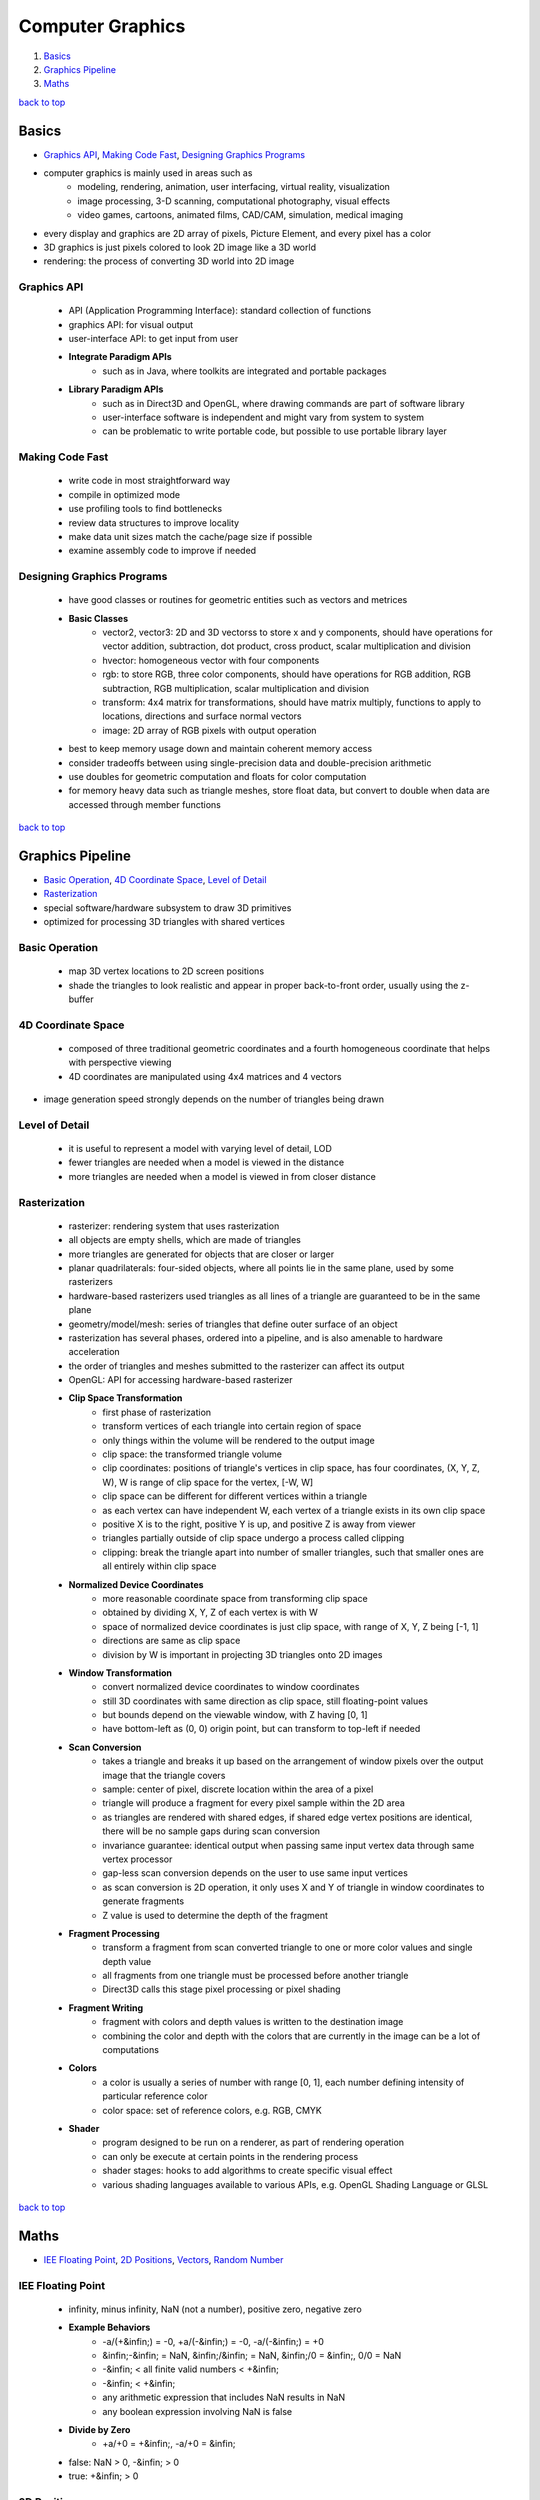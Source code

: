 =================
Computer Graphics
=================

1. `Basics`_
2. `Graphics Pipeline`_
3. `Maths`_

`back to top <#computer-graphics>`_

Basics
======

* `Graphics API`_, `Making Code Fast`_, `Designing Graphics Programs`_
* computer graphics is mainly used in areas such as
    * modeling, rendering, animation, user interfacing, virtual reality, visualization
    * image processing, 3-D scanning, computational photography, visual effects
    * video games, cartoons, animated films, CAD/CAM, simulation, medical imaging
* every display and graphics are 2D array of pixels, Picture Element, and every pixel has a
  color
* 3D graphics is just pixels colored to look 2D image like a 3D world
* rendering: the process of converting 3D world into 2D image

Graphics API
------------
    * API (Application Programming Interface): standard collection of functions
    * graphics API: for visual output
    * user-interface API: to get input from user
    * **Integrate Paradigm APIs**
        - such as in Java, where toolkits are integrated and portable packages
    * **Library Paradigm APIs**
        - such as in Direct3D and OpenGL, where drawing commands are part of software library
        - user-interface software is independent and might vary from system to system
        - can be problematic to write portable code, but possible to use portable library
          layer

Making Code Fast
----------------
    * write code in most straightforward way
    * compile in optimized mode
    * use profiling tools to find bottlenecks
    * review data structures to improve locality
    * make data unit sizes match the cache/page size if possible
    * examine assembly code to improve if needed

Designing Graphics Programs
---------------------------
    * have good classes or routines for geometric entities such as vectors and metrices
    * **Basic Classes**
        - vector2, vector3: 2D and 3D vectorss to store x and y components, should have
          operations for vector addition, subtraction, dot product, cross product, scalar
          multiplication and division
        - hvector: homogeneous vector with four components
        - rgb: to store RGB, three color components, should have operations for RGB addition,
          RGB subtraction, RGB multiplication, scalar multiplication and division
        - transform: 4x4 matrix for transformations, should have matrix multiply, functions
          to apply to locations, directions and surface normal vectors
        - image: 2D array of RGB pixels with output operation
    * best to keep memory usage down and maintain coherent memory access
    * consider tradeoffs between using single-precision data and double-precision arithmetic
    * use doubles for geometric computation and floats for color computation
    * for memory heavy data such as triangle meshes, store float data, but convert to double
      when data are accessed through member functions

`back to top <#computer-graphics>`_

Graphics Pipeline
=================

* `Basic Operation`_, `4D Coordinate Space`_, `Level of Detail`_
* `Rasterization`_
* special software/hardware subsystem to draw 3D primitives
* optimized for processing 3D triangles with shared vertices

Basic Operation
---------------
    * map 3D vertex locations to 2D screen positions
    * shade the triangles to look realistic and appear in proper back-to-front order, usually
      using the z-buffer

4D Coordinate Space
-------------------
    * composed of three traditional geometric coordinates and a fourth homogeneous coordinate
      that helps with perspective viewing
    * 4D coordinates are manipulated using 4x4 matrices and 4 vectors

* image generation speed strongly depends on the number of triangles being drawn

Level of Detail
---------------
    * it is useful to represent a model with varying level of detail, LOD
    * fewer triangles are needed when a model is viewed in the distance
    * more triangles are needed when a model is viewed in from closer distance

Rasterization
-------------
    * rasterizer: rendering system that uses rasterization
    * all objects are empty shells, which are made of triangles
    * more triangles are generated for objects that are closer or larger
    * planar quadrilaterals: four-sided objects, where all points lie in the same plane, used
      by some rasterizers
    * hardware-based rasterizers used triangles as all lines of a triangle are guaranteed to be
      in the same plane
    * geometry/model/mesh: series of triangles that define outer surface of an object
    * rasterization has several phases, ordered into a pipeline, and is also amenable to
      hardware acceleration
    * the order of triangles and meshes submitted to the rasterizer can affect its output
    * OpenGL: API for accessing hardware-based rasterizer
    * **Clip Space Transformation**
        - first phase of rasterization
        - transform vertices of each triangle into certain region of space
        - only things within the volume will be rendered to the output image
        - clip space: the transformed triangle volume
        - clip coordinates: positions of triangle's vertices in clip space, has four
          coordinates, (X, Y, Z, W), W is range of clip space for the vertex, [-W, W]
        - clip space can be different for different vertices within a triangle
        - as each vertex can have independent W, each vertex of a triangle exists in its own
          clip space
        - positive X is to the right, positive Y is up, and positive Z is away from viewer
        - triangles partially outside of clip space undergo a process called clipping
        - clipping: break the triangle apart into number of smaller triangles, such that
          smaller ones are all entirely within clip space
    * **Normalized Device Coordinates**
        - more reasonable coordinate space from transforming clip space
        - obtained by dividing X, Y, Z of each vertex is with W
        - space of normalized device coordinates is just clip space, with range of X, Y, Z
          being [-1, 1]
        - directions are same as clip space
        - division by W is important in projecting 3D triangles onto 2D images
    * **Window Transformation**
        - convert normalized device coordinates to window coordinates
        - still 3D coordinates with same direction as clip space, still floating-point values
        - but bounds depend on the viewable window, with Z having [0, 1]
        - have bottom-left as (0, 0) origin point, but can transform to top-left if needed
    * **Scan Conversion**
        - takes a triangle and breaks it up based on the arrangement of window pixels over the
          output image that the triangle covers
        - sample: center of pixel, discrete location within the area of a pixel
        - triangle will produce a fragment for every pixel sample within the 2D area
        - as triangles are rendered with shared edges, if shared edge vertex positions are
          identical, there will be no sample gaps during scan conversion
        - invariance guarantee: identical output when passing same input vertex data through
          same vertex processor
        - gap-less scan conversion depends on the user to use same input vertices
        - as scan conversion is 2D operation, it only uses X and Y of triangle in window
          coordinates to generate fragments
        - Z value is used to determine the depth of the fragment
    * **Fragment Processing**
        - transform a fragment from scan converted triangle to one or more color values and
          single depth value
        - all fragments from one triangle must be processed before another triangle
        - Direct3D calls this stage pixel processing or pixel shading
    * **Fragment Writing**
        - fragment with colors and depth values is written to the destination image
        - combining the color and depth with the colors that are currently in the image can be
          a lot of computations
    * **Colors**
        - a color is usually a series of number with range [0, 1], each number defining
          intensity of particular reference color
        - color space: set of reference colors, e.g. RGB, CMYK
    * **Shader**
        - program designed to be run on a renderer, as part of rendering operation
        - can only be execute at certain points in the rendering process
        - shader stages: hooks to add algorithms to create specific visual effect
        - various shading languages available to various APIs, e.g. OpenGL Shading Language or
          GLSL

`back to top <#computer-graphics>`_

Maths
=====

* `IEE Floating Point`_, `2D Positions`_, `Vectors`_, `Random Number`_

IEE Floating Point
------------------
    * infinity, minus infinity, NaN (not a number), positive zero, negative zero
    * **Example Behaviors**
        - -a/(+&infin;) = -0, +a/(-&infin;) = -0, -a/(-&infin;) = +0
        - &infin;-&infin; = NaN, &infin;/&infin; = NaN, &infin;/0 = &infin;, 0/0 = NaN
        - -&infin; < all finite valid numbers < +&infin;
        - -&infin; < +&infin;
        - any arithmetic expression that includes NaN results in NaN
        - any boolean expression involving NaN is false
    * **Divide by Zero**
        - +a/+0 = +&infin;, -a/+0 = &infin;
    * false: NaN > 0, -&infin; > 0
    * true: +&infin; > 0

2D Positions
------------
    * system display is a pixel grid in two dimensions with (x, y) for positions
    * can use Euclidean plane to visualize
    * most APIs have (0, 0) in top-left
    * can represent a 2D value as a vector, ``a = (4, 2), b = (6, 7)``
    * subtraction: Destination - Start = Distance, b(6, 7) - a(4, 2) = c(2, 5)
    * addition: Start + Distance = Destination
    * **Trigonometry**
        - SOH: sin&Theta; = Opposite / Hypotenuse
        - CAH: cos&Theta; = Adjacent / Hypotenuse
        - TOA: tan&Theta; = Opposite / Adjacent
    * **Circle Collisions**
        - c1(x1, y1, r1), c2(x2, y2, r2)
        - Vector D = (x2 - x1, y2 - y1), Dist = sqrt(D.x<sup>2</sup> + D.y<sup>2</sup>)
        - collision = Dist < Radius Sum = Dist < r1 + r2
        - since sqrt is expensive, can optimize by squaring both sides
        - DistSq = D.x<sup>2</sup> + D.y<sup>2</sup>, collision = DistSq < (r1 + r2)<sup>2</sup>

Vectors
-------
    * **Dimensionality**
        - represents the number of dimensions a vector has
        - e.g two-dimensional vector is in single plane and three-dimensional vector in
          physical space
        - can have higher dimensions, but generally deal with dimensions between 2 and 4
        - a vector with only one dimension is called a scalar
    * **Geometrical**
        - a vector can represent a position or a direction within a space
        - direction vectors do not have an origin, simply specify a direction in space
    * **Numerical**
        - a vector can be a sequence of numbers
        - two-dimensional vector has two numbers, three-dimensional vector has three numbers
        - scalars are just single number
    * **Components**
        - numbers within a vector
        - e.g 3D vector of (0, 2, 4) has x = 0, y = 2, z = 4
        - component-wise operation: any operation performed on each component of a vector,
          requires vectors to have same dimensionality
    * **Addition**
        - vector directions can be shifted around without changing values
        - if two vectors are put head to tail, vector sum is the direction from the tail of
          the first vector to the head of the last
        - numerical sum of two vectors is the sum of corresponding components
    * **Negation & Subtraction**
        - negation reverses the direction of a vector, negate each component of the vector
        - subtraction is the same as addition with a negated second vector
    * **Multiplication**
        - no real geometric equivalent, but numerical equivalent is useful
        - two vectors are multiplied component-wise, like addition
    * **Vector/Scalar Operations**
        - vectors can be operated on by scalar values
        - magnifies or shrinks vector length, depending on the scalar value
        - scaling: component-wise, each component of vector is multiplied with a scalar
        - addition: component-wise, each component of vector is added with a scalar
    * **Vector Algebra**
        - vector addition and multiplication, and vector/scalar operations are commutative,
          associative and distributive
    * **Length**
        - distance from starting point to ending point
        - use Pythagorean theorem to compute any arbitrary dimensions
        - e.g. &Sqrt;x<sup>2</sup> + y<sup>2</sup> + z<sup>2</sup>
    * **Normalization**
        - unit vector: vector with length one, represents pure direction with unit length
        - normalization maintains its angle, but changes its length to 1, converted to unit
          vector
        - normalize a vector by dividing with its length, or multiplying with reciprocal of
          the length, N = Vec2(V.x / L, V.y / L)

Random Number
-------------
    * **Inclusive Range**
        - given range [min, max], range_size = 1 + max - min
        - r = rand() % range_size, r is in range [0, range_size - 1]
        - r = r + min, add back min to get proper range
        - r = min + (rand() % (1 + max - min))

`back to top <#computer-graphics>`_
